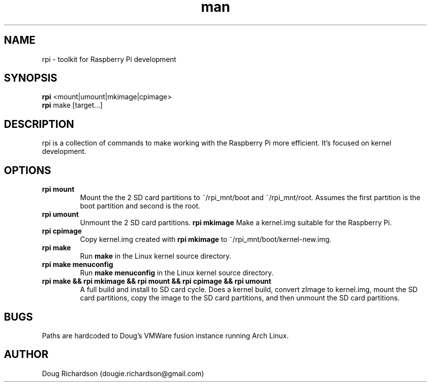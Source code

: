 .\" Manpage for rpi
.\" Contact dougie.richardson@gmail.com to correct errors or typos.
.TH man 1 "04 Dec 2014" "0.0.6" "rpi man page"
.SH NAME
rpi \- toolkit for Raspberry Pi development
.SH SYNOPSIS
.B rpi
<mount|umount|mkimage|cpimage>
.br
.B rpi
make [target...]
.SH DESCRIPTION
rpi is a collection of commands to make working with the Raspberry Pi more efficient. It's focused on kernel development.
.SH OPTIONS
.TP
.B rpi mount
Mount the the 2 SD card partitions to ~/rpi_mnt/boot and ~/rpi_mnt/root. Assumes the first partition is the boot partition and second is the root.
.TP
.B rpi umount
Unmount the 2 SD card partitions.
.B rpi mkimage
Make a kernel.img suitable for the Raspberry Pi.
.TP
.B rpi cpimage
Copy kernel.img created with \fBrpi mkimage\fR to ~/rpi_mnt/boot/kernel-new.img.
.TP
.B rpi make
Run \fBmake\fR in the Linux kernel source directory.
.TP
.B rpi make menuconfig
Run \fBmake menuconfig\fR in the Linux kernel source directory.
.TP
.B rpi make && rpi mkimage && rpi mount && rpi cpimage && rpi umount
A full build and install to SD card cycle. Does a kernel build, convert zImage to kernel.img, mount the SD card partitions, copy the image to the SD card partitions, and then unmount the SD card partitions.
.SH BUGS
Paths are hardcoded to Doug's VMWare fusion instance running Arch Linux.
.SH AUTHOR
Doug Richardson (dougie.richardson@gmail.com)
